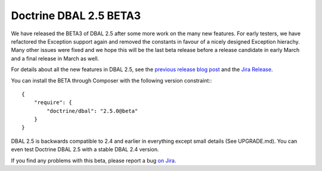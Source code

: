 Doctrine DBAL 2.5 BETA3
=======================

We have released the BETA3 of DBAL 2.5 after some more work on the many new
features. For early testers, we have refactored the Exception support again and
removed the constants in favour of a nicely designed Exception hierachy.  Many
other issues were fixed and we hope this will be the last beta release before a
release candidate in early March and a final release in March as well.

For details about all the new features in DBAL 2.5, see the `previous release
blog post <http://www.doctrine-project.org/2014/01/01/dbal-242-252beta1.html>`_
and the `Jira Release
<http://www.doctrine-project.org/jira/browse/DBAL/fixforversion/10523>`_.

You can install the BETA through Composer with the following version
constraint:::

    {
        "require": {
            "doctrine/dbal": "2.5.0@beta"
        }
    }

DBAL 2.5 is backwards compatible to 2.4 and earlier in everything except small
details (See UPGRADE.md). You can even test Doctrine DBAL 2.5 with a stable
DBAL 2.4 version.

If you find any problems with this beta, please report a bug `on Jira
<http://www.doctrine-project.org/jira>`_.

.. author:: default
.. categories:: DBAL
.. tags:: none
.. comments::
